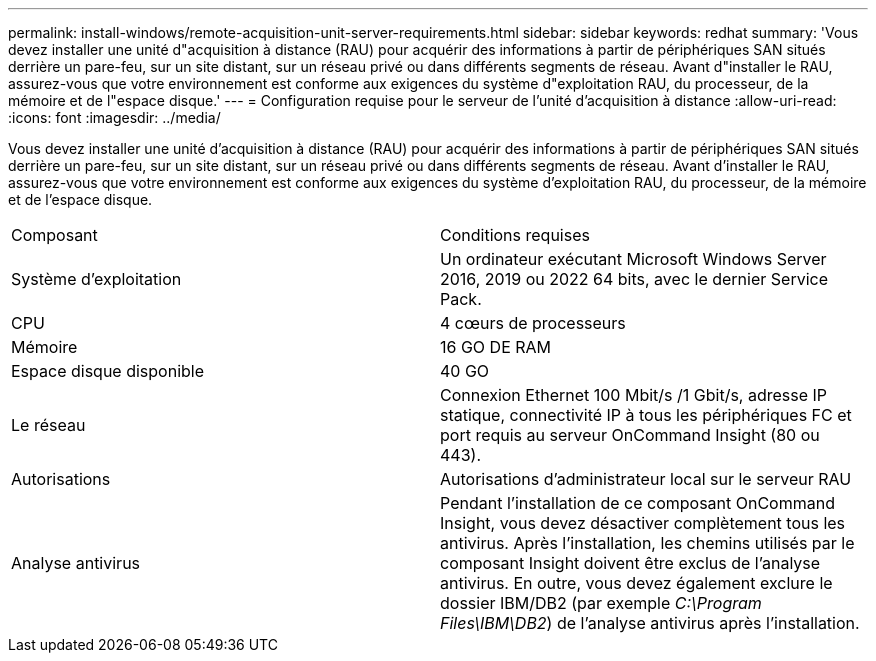 ---
permalink: install-windows/remote-acquisition-unit-server-requirements.html 
sidebar: sidebar 
keywords: redhat 
summary: 'Vous devez installer une unité d"acquisition à distance (RAU) pour acquérir des informations à partir de périphériques SAN situés derrière un pare-feu, sur un site distant, sur un réseau privé ou dans différents segments de réseau. Avant d"installer le RAU, assurez-vous que votre environnement est conforme aux exigences du système d"exploitation RAU, du processeur, de la mémoire et de l"espace disque.' 
---
= Configuration requise pour le serveur de l'unité d'acquisition à distance
:allow-uri-read: 
:icons: font
:imagesdir: ../media/


[role="lead"]
Vous devez installer une unité d'acquisition à distance (RAU) pour acquérir des informations à partir de périphériques SAN situés derrière un pare-feu, sur un site distant, sur un réseau privé ou dans différents segments de réseau. Avant d'installer le RAU, assurez-vous que votre environnement est conforme aux exigences du système d'exploitation RAU, du processeur, de la mémoire et de l'espace disque.

|===


| Composant | Conditions requises 


 a| 
Système d'exploitation
 a| 
Un ordinateur exécutant Microsoft Windows Server 2016, 2019 ou 2022 64 bits, avec le dernier Service Pack.



 a| 
CPU
 a| 
4 cœurs de processeurs



 a| 
Mémoire
 a| 
16 GO DE RAM



 a| 
Espace disque disponible
 a| 
40 GO



 a| 
Le réseau
 a| 
Connexion Ethernet 100 Mbit/s /1 Gbit/s, adresse IP statique, connectivité IP à tous les périphériques FC et port requis au serveur OnCommand Insight (80 ou 443).



 a| 
Autorisations
 a| 
Autorisations d'administrateur local sur le serveur RAU



 a| 
Analyse antivirus
 a| 
Pendant l'installation de ce composant OnCommand Insight, vous devez désactiver complètement tous les antivirus. Après l'installation, les chemins utilisés par le composant Insight doivent être exclus de l'analyse antivirus. En outre, vous devez également exclure le dossier IBM/DB2 (par exemple _C:\Program Files\IBM\DB2_) de l'analyse antivirus après l'installation.

|===